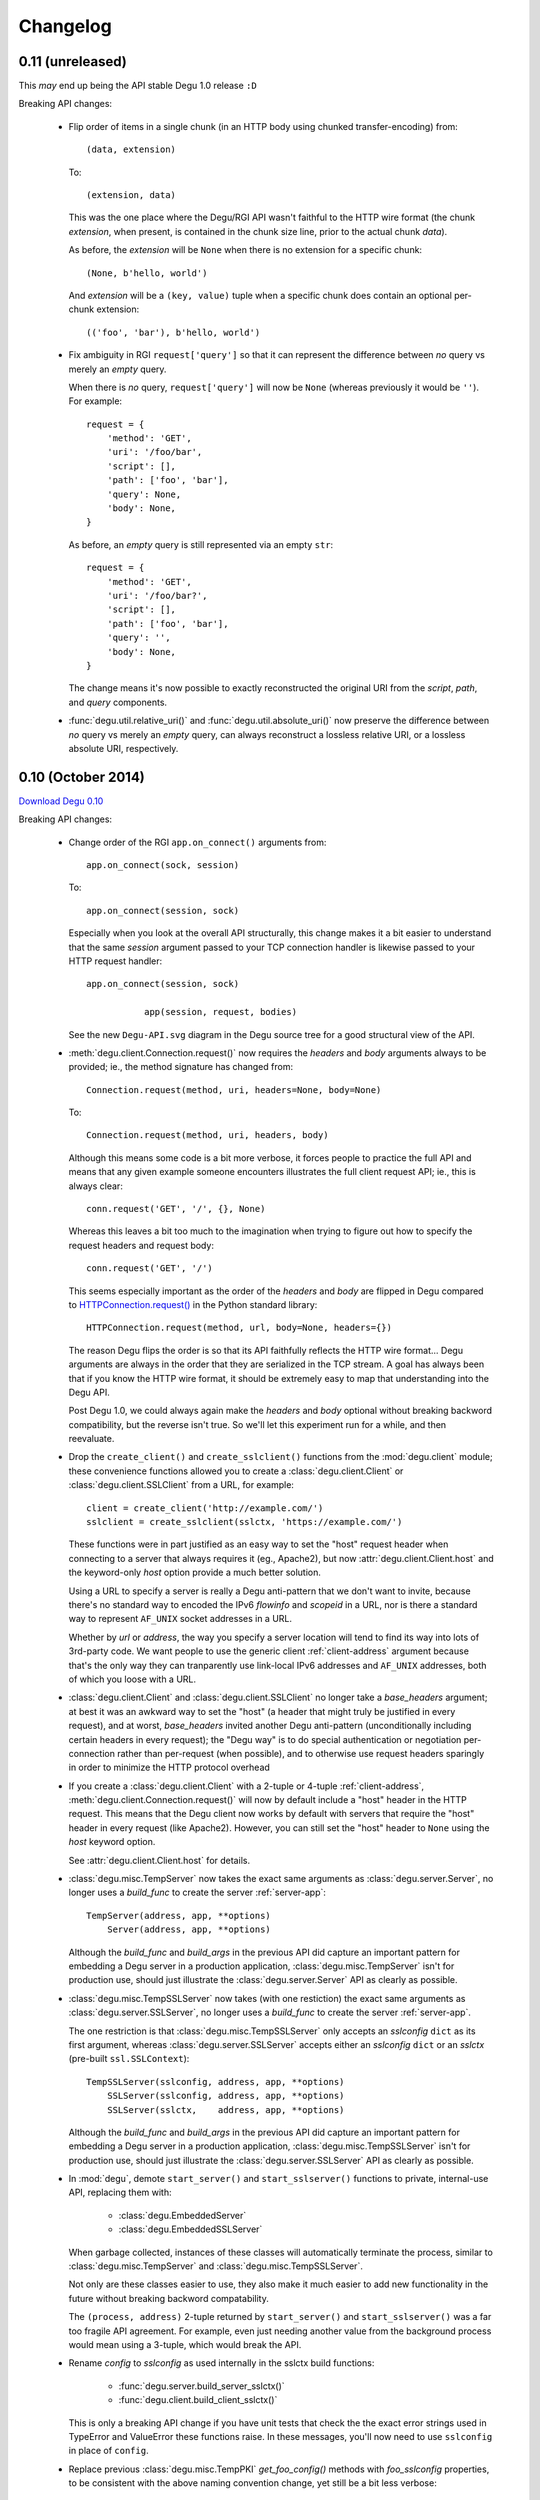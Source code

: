 Changelog
=========

0.11 (unreleased)
-------------------

This *may* end up being the API stable Degu 1.0 release ``:D``


Breaking API changes:

    *   Flip order of items in a single chunk (in an HTTP body using chunked
        transfer-encoding) from::

            (data, extension)

        To::

            (extension, data)

        This was the one place where the Degu/RGI API wasn't faithful to the
        HTTP wire format (the chunk *extension*, when present, is contained in
        the chunk size line, prior to the actual chunk *data*).

        As before, the *extension* will be ``None`` when there is no extension
        for a specific chunk::

            (None, b'hello, world')

        And *extension* will be a ``(key, value)`` tuple when a specific chunk
        does contain an optional per-chunk extension::

            (('foo', 'bar'), b'hello, world')

    *   Fix ambiguity in RGI ``request['query']`` so that it can represent the
        difference between *no* query vs merely an *empty* query.

        When there is *no* query, ``request['query']`` will now be ``None``
        (whereas previously it would be ``''``).  For example::

            request = {
                'method': 'GET',
                'uri': '/foo/bar',
                'script': [],
                'path': ['foo', 'bar'],
                'query': None,
                'body': None,
            }

        As before, an *empty* query is still represented via an empty ``str``::

            request = {
                'method': 'GET',
                'uri': '/foo/bar?',
                'script': [],
                'path': ['foo', 'bar'],
                'query': '',
                'body': None,
            }

        The change means it's now possible to exactly reconstructed the original
        URI from the *script*, *path*, and *query* components.

    *   :func:`degu.util.relative_uri()` and :func:`degu.util.absolute_uri()`
        now preserve the difference between *no* query vs merely an *empty*
        query, can always reconstruct a lossless relative URI, or a lossless
        absolute URI, respectively.

        



0.10 (October 2014)
-------------------

`Download Degu 0.10`_


Breaking API changes:

    *   Change order of the RGI ``app.on_connect()`` arguments from::

            app.on_connect(sock, session)

        To::

            app.on_connect(session, sock)

        Especially when you look at the overall API structurally, this change
        makes it a bit easier to understand that the same *session* argument
        passed to your TCP connection handler is likewise passed to your HTTP
        request handler::

            app.on_connect(session, sock)

                       app(session, request, bodies)

        See the new ``Degu-API.svg`` diagram in the Degu source tree for a good
        structural view of the API.

    *   :meth:`degu.client.Connection.request()` now requires the *headers* and
        *body* arguments always to be provided; ie., the method signature has
        changed from::

            Connection.request(method, uri, headers=None, body=None)

        To::

            Connection.request(method, uri, headers, body)

        Although this means some code is a bit more verbose, it forces people to
        practice the full API and means that any given example someone
        encounters illustrates the full client request API; ie., this is always
        clear::

            conn.request('GET', '/', {}, None)

        Whereas this leaves a bit too much to the imagination when trying to
        figure out how to specify the request headers and request body::

            conn.request('GET', '/')

        This seems especially important as the order of the *headers* and *body*
        are flipped in Degu compared to `HTTPConnection.request()`_ in the
        Python standard library::

            HTTPConnection.request(method, url, body=None, headers={})

        The reason Degu flips the order is so that its API faithfully reflects
        the HTTP wire format... Degu arguments are always in the order that they
        are serialized in the TCP stream.  A goal has always been that if you
        know the HTTP wire format, it should be extremely easy to map that
        understanding into the Degu API.

        Post Degu 1.0, we could always again make the *headers* and *body*
        optional without breaking backword compatibility, but the reverse isn't
        true.  So we'll let this experiment run for a while, and then
        reevaluate.

    *   Drop the ``create_client()`` and ``create_sslclient()`` functions from
        the :mod:`degu.client` module; these convenience functions allowed you
        to create a :class:`degu.client.Client` or
        :class:`degu.client.SSLClient` from a URL, for example::

            client = create_client('http://example.com/')
            sslclient = create_sslclient(sslctx, 'https://example.com/')

        These functions were in part justified as an easy way to set the "host"
        request header when connecting to a server that always requires it (eg.,
        Apache2), but now :attr:`degu.client.Client.host` and the keyword-only
        *host* option provide a much better solution.

        Using a URL to specify a server is really a Degu anti-pattern that we
        don't want to invite, because there's no standard way to encoded the
        IPv6 *flowinfo* and *scopeid* in a URL, nor is there a standard way to
        represent ``AF_UNIX`` socket addresses in a URL.

        Whether by *url* or *address*, the way you specify a server location
        will tend to find its way into lots of 3rd-party code.  We want people
        to use the generic client :ref:`client-address` argument because that's
        the only way they can tranparently use link-local IPv6 addresses and
        ``AF_UNIX`` addresses, both of which you loose with a URL.

    *   :class:`degu.client.Client` and :class:`degu.client.SSLClient` no longer
        take a *base_headers* argument; at best it was an awkward way to set the
        "host" (a header that might truly be justified in every request), and at
        worst, *base_headers* invited another Degu anti-pattern (unconditionally
        including certain headers in every request); the "Degu way" is to do
        special authentication or negotiation per-connection rather than
        per-request (when possible), and to otherwise use request headers
        sparingly in order to minimize the HTTP protocol overhead

    *   If you create a :class:`degu.client.Client` with a 2-tuple or 4-tuple
        :ref:`client-address`, :meth:`degu.client.Connection.request()` will now
        by default include a "host" header in the HTTP request.  This means that
        the Degu client now works by default with servers that require the
        "host" header in every request (like Apache2).  However, you can still
        set the "host" header to ``None`` using the *host* keyword option.

        See :attr:`degu.client.Client.host` for details.

    *   :class:`degu.misc.TempServer` now takes the exact same arguments as
        :class:`degu.server.Server`, no longer uses a *build_func* to create
        the server :ref:`server-app`::

            TempServer(address, app, **options)
                Server(address, app, **options)

        Although the *build_func* and *build_args* in the previous API did
        capture an important pattern for embedding a Degu server in a production
        application, :class:`degu.misc.TempServer` isn't for production use,
        should just illustrate the :class:`degu.server.Server` API as clearly as
        possible.

    *   :class:`degu.misc.TempSSLServer` now takes (with one restiction) the
        exact same arguments as :class:`degu.server.SSLServer`, no longer uses a
        *build_func* to create the server :ref:`server-app`.

        The one restriction is that :class:`degu.misc.TempSSLServer` only
        accepts an *sslconfig* ``dict`` as its first argument, whereas
        :class:`degu.server.SSLServer` accepts either an *sslconfig* ``dict`` or
        an *sslctx* (pre-built ``ssl.SSLContext``)::

            TempSSLServer(sslconfig, address, app, **options)
                SSLServer(sslconfig, address, app, **options)
                SSLServer(sslctx,    address, app, **options)

        Although the *build_func* and *build_args* in the previous API did
        capture an important pattern for embedding a Degu server in a production
        application, :class:`degu.misc.TempSSLServer` isn't for production use,
        should just illustrate the :class:`degu.server.SSLServer` API as clearly
        as possible.

    *   In :mod:`degu`, demote ``start_server()`` and ``start_sslserver()``
        functions to private, internal-use API, replacing them with:

            * :class:`degu.EmbeddedServer`
            * :class:`degu.EmbeddedSSLServer`

        When garbage collected, instances of these classes will automatically
        terminate the process, similar to :class:`degu.misc.TempServer` and
        :class:`degu.misc.TempSSLServer`.

        Not only are these classes easier to use, they also make it much easier
        to add new functionality in the future without breaking backword
        compatability.

        The ``(process, address)`` 2-tuple returned by ``start_server()`` and
        ``start_sslserver()`` was a far too fragile API agreement.  For example,
        even just needing another value from the background process would mean
        using a 3-tuple, which would break the API.

    *   Rename *config* to *sslconfig* as used internally in the sslctx
        build functions:

            * :func:`degu.server.build_server_sslctx()`
            * :func:`degu.client.build_client_sslctx()`

        This is only a breaking API change if you have unit tests that check the
        the exact error strings used in TypeError and ValueError these functions
        raise.  In these messages, you'll now need to use ``sslconfig`` in place
        of ``config``.

    *   Replace previous :class:`degu.misc.TempPKI` *get_foo_config()* methods
        with *foo_sslconfig* properties, to be consistent with the above naming
        convention change, yet still be a bit less verbose::

            pki.get_server_config()
            pki.server_sslconfig

            pki.get_client_config()
            pki.client_sslconfig

            pki.get_anonymous_server_config()
            pki.anonymous_server_sslconfig

            pki.get_anonymous_server_config()
            pki.anonymous_server_sslconfig


Other changes:

    *   :class:`degu.client.Client` and :class:`degu.client.SSLClient` now
        accept generic and easily extensible keyword-only *options*::

                       Client(address, **options)
            SSLClient(sslctx, address, **options)

        *host*, *timeout*, *bodies*, and *Connection* are the currently
        supported keyword-only *options*, which are exposed via new attributes
        with the same name:

            * :attr:`degu.client.Client.host`
            * :attr:`degu.client.Client.timeout`
            * :attr:`degu.client.Client.bodies`
            * :attr:`degu.client.Client.Connection`

        See the client :ref:`client-options` for details.


    *   :class:`degu.server.Server` and :class:`degu.server.SSLServer` now also
        accepts generic and easily extensible keyword-only *options*::

                       Server(address, app, **options)
            SSLServer(sslctx, address, app, **options)

        See the server :ref:`server-options` for details.


    *   The RGI *request* argument now includes a ``uri`` item, which will be
        the complete, unparsed URI from the request line, for example::

            request = {
                'method': 'GET',
                'uri': '/foo/bar/baz?stuff=junk',
                'script': ['foo'],
                'path': ['bar', 'baz'],
                'query': 'stuff=junk',
                'headers': {'accept': 'text/plain'},
                'body': None,
            }

        ``request['uri']`` was added so that RGI validation middleware can check
        that the URI was properly parsed and that any path shifting was done
        correctly.  It's also handy for logging.


    *   :func:`degu.server.build_server_sslctx()` and
        :func:`degu.client.build_client_sslctx()` now unconditionally set the
        *ciphers* to::

            'ECDHE-RSA-AES128-GCM-SHA256:ECDHE-RSA-AES256-GCM-SHA384'

        Arguably AES128 is more secure than AES256 (especially because it's more
        resistant to timing attacks), plus it's faster.  However, SHA384 is
        certainly more secure than SHA256, both because it uses a 512-bit vs.
        256-bit internal state size, and because it's not vulnerable to message
        extension attacks (because the internal state is truncated to produce 
        the digest).  SHA384 is also faster than SHA256 on 64-bit hardware.

        If openssl supported it, this would be our default::

            'ECDHE-RSA-AES128-GCM-SHA384'

        However, on the balance, ``'ECDHE-RSA-AES128-GCM-SHA256'`` still feels
        like the best choice, especially because of the better performance it
        offers.

        Note that as ``'ECDHE-RSA-AES256-GCM-SHA384'`` is still supported as an
        option, Degu 0.10 remains network compatible with Degu 0.9 and earlier.

        Post Degu 1.0, we'll likely make it possible to specify the *ciphers*
        via your *sslconfig*, which can be done without breaking backward
        compatibility.



0.9 (September 2014)
--------------------

`Download Degu 0.9`_

Security fixes:

    *   :func:`degu.base.read_preamble()` now carefully restricts what bytes are
        allowed to exist in the first line, header names, and header values; in
        particular, this function now prevents the NUL byte (``b'\x00'``) from
        being included in any decoded ``str`` objects; for details, please see
        :doc:`security`

    *   :func:`degu.base.read_chunk()` likewise prevents the NUL byte
        (``b'\x00'``) from being included in the optional per-chunk extension

    *   :class:`degu.server.Server` now limits itself to 100 active threads (ie,
        100 concurrent connections) to prevent unbounded resource usage; this is
        hard-coded in 0.9 but will be configurable in 1.0


Breaking API changes:

    *   The RGI request signature is now ``app(session, request, bodies)``, and
        wrapper classes like ``session['rgi.Body']`` have moved to
        ``bodies.Body``, etc.

        For example, this Degu 0.8 RGI application::

            def my_file_app(session, request):
                myfile = open('/my/file', 'rb')
                body = session['rgi.Body'](myfile, 42)
                return (200, 'OK', {}, body)

        Is implemented like this in Degu 0.9::

            def my_file_app(session, request, bodies):
                myfile = open('/my/file', 'rb')
                body = bodies.Body(myfile, 42)
                return (200, 'OK', {}, body)

        The four HTTP body wrapper classes are now exposed as:

            ==========================  ==================================
            Exposed via                 Degu implementation
            ==========================  ==================================
            ``bodies.Body``             :class:`degu.base.Body`
            ``bodies.BodyIter``         :class:`degu.base.BodyIter`
            ``bodies.ChunkedBody``      :class:`degu.base.ChunkedBody`
            ``bodies.ChunkedBodyIter``  :class:`degu.base.ChunkedBodyIter`
            ==========================  ==================================

    *   The following four items have been dropped from the RGI *session*
        argument::

            session['rgi.version']  # eg, (0, 1)
            session['scheme']       # eg, 'https'
            session['protocol']     # eg, 'HTTP/1.1'
            session['server']       # eg, ('0.0.0.0', 12345)

        Although inspired by equivalent information in the WSGI *environ*, they
        don't seem particularly useful for the P2P REST API use case that Degu
        is focused on; in order to minimize the stable API commitments we're
        making for Degu 1.0, we're removing them for now, but we're open to
        adding any of them back post 1.0, assuming there is a good
        justification.


Other changes:

    *   Move ``_degu`` module to ``degu._base`` (the C extension)

    *   Rename ``degu.fallback`` module to ``degu._basepy`` (the pure-Python
        reference implementation)

    *   To keep memory usage flatter over time, :class:`degu.server.Server()`
        now unconditionally closes a connection after 5,000 requests have been
        handled; this is hard-coded in 0.9 but will be configurable in 1.0

    *   :class:`degu.base.Body()` now takes optional *iosize* kwarg; which
        defaults to :data:`degu.base.FILE_IO_BYTES`

    *   Add :meth:`degu.base.Body.write_to()` method to :class:`degu.base.Body`
        and its friends; this gives the HTTP body wrapper API greater
        composability, particularly useful should a Degu client or server use
        the *bodies* implementation from a other independent project


Performance improvements:

    *   The C implementation of :func:`degu.base.read_preamble()` is now around
        42% faster; this speed-up is thanks to decoding and case-folding the
        header keys in a single pass rather than using ``str.casefold()``, plus
        thanks to calling ``rfile.readline()`` using ``PyObject_Call()`` with
        pre-built argument tuples instead of ``PyObject_CallFunctionObjArgs()``
        with pre-built ``int`` objects

    *   :func:`degu.server.write_response()` is now around 8% faster, thanks to
        using a list comprehension for the headers, using a local variable for
        ``wfile.write``, and inlining the body writing

    *   Likewise, :func:`degu.client.write_request()` is also now around 8%
        faster, thanks to the same optimizations

    *   ``benchmark.py`` is now around 6% faster for ``AF_INET6`` and around 7%
        faster for ``AF_UNIX``

.. note::

    These benchmarks were done on an Intel® Core™ i5-4200M (2.5 GHz, dual-core,
    hyper-threaded) CPU running 64-bit Ubuntu 14.04.1, on AC power using the
    "performance" governor.

    To reproduce these results, you'll need to copy the ``benchmark.py`` and
    ``benchmark-parsing.py`` scripts from the Degu 0.9 source tree to the Degu
    0.8 source tree.



0.8 (August 2014)
-----------------

`Download Degu 0.8`_

Changes:

    * Add new :mod:`degu.rgi` module with :class:`degu.rgi.Validator` middleware
      for for verifying that servers, other middleware, and applications all
      comply with the :doc:`rgi` specification; this is a big step toward
      stabilizing both the RGI specification and the Degu API

    * Remove ``degu.server.Handler`` and ``degu.server.validate_response()``
      (unused since Degu 0.6)



0.7 (July 2014)
---------------

`Download Degu 0.7`_

Changes:

    * Rework :func:`degu.base.read_preamble()` to do header parsing itself; this
      combines the functionality of the previous ``read_preamble()`` function
      with the functionality of the now removed ``parse_headers()`` function
      (this is a breaking internal API change)

    * Add a C implementation of the new ``read_preamble()`` function, which
      provides around a 318% performance improvement over the pure-Python
      equivalent in Degu 0.6

    * The RGI server application used in the ``benchmark.py`` script now uses a
      static response body, which removes the noise from ``json.loads()``,
      ``json.dumps()``, and makes the ``benchmark.py`` results more consistent
      and more representative of true Degu performance

    * When using the new C version of ``read_preamble()``, ``benchmark.py`` is
      now around 20% faster for ``AF_INET6``, and around 26% faster for
      ``AF_UNIX`` (on an Intel® Core™ i7-4900MQ when using the *performance*
      governor); note that to verify this measurement, you need to copy the
      ``benchmark.py`` script from the Degu 0.7 tree back into the Degu 0.6 tree



0.6 (June 2014)
---------------

`Download Degu 0.6`_

Although Degu 0.6 brings a large number of breaking API changes, the high-level
server and client APIs are now (more or less) feature complete and can be (at
least cautiously) treated as API-stable; however, significant breakage and churn
should still be expected over the next few months in lower-level, internal, and
currently undocumented APIs.

Changes:

    * Consolidate previously scattered and undocumented RGI server application
      helper functions into the new :mod:`degu.util` module

    * Document some of the internal API functions in :mod:`degu.base` (note that
      none of these are API stable yet), plus document the new public IO
      abstraction classes:

        * :class:`degu.base.Body`

        * :class:`degu.base.BodyIter`

        * :class:`degu.base.ChunkedBody`

        * :class:`degu.base.ChunkedBodyIter`

    * As a result of the reworked IO abstraction classes (breaking change
      below), an incoming HTTP body can now be directly used as an outgoing HTTP
      body with no intermediate wrapper; this even further simplifies what it
      takes to implement an RGI reverse-proxy application

    * Degu and RGI now fully expose chunked transfer-encoding semantics,
      including the optional per-chunk extension; on both the input and output
      side of things, a chunk is now represented by a 2-tuple::

        (data, extension)

    * Largely rewrite the :doc:`rgi` specification to reflect the new
      connection-level semantics

    * Big update to the :doc:`tutorial` to cover request and response bodies,
      the IO abstraction classes, and chunked-encoding

    * Degu is now approximately 35% faster when it comes to writing an HTTP
      request or response preamble with 6 (or so) headers; the more headers, the
      bigger the performance improvement

    * Add ``./setup.py test --skip-slow`` option to skip the time-consuming (but
      important) live socket timeout tests... very handy for day-to-day
      development


Internal API changes:

    * ``read_lines_iter()`` has been replaced by
      :func:`degu.base.read_preamble()`

    * ``EmptyLineError`` has been renamed to :exc:`degu.base.EmptyPreambleError`

    * :func:`degu.base.read_chunk()` and :func:`degu.base.write_chunk()` now
      enforce a sane 16 MiB per-chunk data size limit

    * :func:`degu.base.read_preamble()` now allows up to 15 request or response
      headers (up from the previous 10 header limit)


Breaking public API changes:

    * If an RGI application object itself has an ``on_connect`` attribute, it
      must be a callable accepting two arguments (a *sock* and a *session*);
      when defined, ``app.on_connect()`` will be called whenever a new
      connection is recieved, before any requests have been handled for that
      connection; if ``app.on_connect()`` does not return ``True``, or if any
      unhandled exception occurs, the socket connection will be immediately
      shutdown without further processing; note that this is only a *breaking*
      API change if your application object happened to have an ``on_connect``
      attribute already used for some other purpose

    * RGI server applications now take two arguments when handling requests: a
      *session* and a *request*, both ``dict`` instances; the *request* argument
      now only contains strictly per-request information, whereas the
      server-wide and per-connection information has been moved into the new
      *session* argument

    * Replace previously separate input and output abstractions with new unified
      :class:`degu.base.Body` and :class:`degu.base.ChunkedBody` classes for
      wrapping file-like objects, plus :class:`degu.base.BodyIter` and
      :class:`degu.base.ChunkedBodyIter` classes for wrapping arbitrary iterable
      objects

    * As a result of the above two breaking changes, the names under which these
      wrappers classes are exposed to RGI applications have changed, plus
      they're now in the new RGI *session* argument instead of the existing
      *request* argument:

        ==================================  ==================================
        Exposed via                         Degu implementation
        ==================================  ==================================
        ``session['rgi.Body']``             :class:`degu.base.Body`
        ``session['rgi.BodyIter']``         :class:`degu.base.BodyIter`
        ``session['rgi.ChunkedBody']``      :class:`degu.base.ChunkedBody`
        ``session['rgi.ChunkedBodyIter']``  :class:`degu.base.ChunkedBodyIter`
        ==================================  ==================================

    * The previous ``make_input_from_output()`` function has been removed; there
      is no need for this now that you can directly use any HTTP input body as
      an HTTP output body (for, say, a reverse-proxy application)

    * Iterating through a chunk-encoded HTTP input body now yields a
      ``(data, extension)`` 2-tuple for each chunk; likewise,
      ``body.readchunk()`` now returns a ``(data, extension)`` 2-tuple; however,
      there has been no change in the behavior of ``body.read()`` on
      chunk-encoded bodies

    * Iterables used as the source for a chunk-encoded HTTP output body now must
      yield a ``(data, extension)`` 2-tuple for each chunk

In terms of the RGI request handling API, this is how you implemented a
*hello, world* RGI application in Degu 0.5 and earlier:

>>> def hello_world_app(request):
...     return (200, 'OK', {'content-length': 12}, b'hello, world')
...

As of Degu 0.6, it must now be implemented like this:

>>> def hello_world_app(session, request):
...     return (200, 'OK', {'content-length': 12}, b'hello, world')
...

Or here's a version that uses the connection-handling feature new in Degu 0.6:

>>> class HelloWorldApp:
... 
...     def __call__(self, session, request):
...         return (200, 'OK', {'content-length': 12}, b'hello, world')
... 
...     def on_connect(self, sock, session):
...         return True
... 

If the ``app.on_connect`` attribute exists, ``None`` is also a valid value.  If
needed, this allows you to entirely disable the connection handler in a
subclass.  For example:

>>> class HelloWorldAppSubclass(HelloWorldApp):
...     on_connect = None
... 

For more details, please see the :doc:`rgi` specification.



0.5 (May 2014)
--------------

`Download Degu 0.5`_

Changes:

    * Greatly expand and enhance documentation for the :mod:`degu.client` module

    * Modest update to the :mod:`degu.server` module documentation, in
      particular to cover HTTP over ``AF_UNIX``

    * Add a number of additional sanity and security checks in
      :func:`degu.client.build_client_sslctx()`, expand its unit tests
      accordingly

    * Likewise, add additional checks in
      :func:`degu.server.build_server_sslctx()`, expand its unit tests
      accordingly

    * :meth:`degu.client.Connection.close()` now only calls
      ``socket.socket.shutdown()``, which is more correct, and also eliminates
      annoying exceptions that could occur when a
      :class:`degu.client.Connection` (previously ``Client`` or ``SSLClient``)
      is garbage collected immediately prior to a script exiting

Breaking public API changes:

    * The ``Connection`` namedtuple has been replaced by the
      :class:`degu.client.Connection` class

    * ``Client.request()`` has been moved to
      :meth:`degu.client.Connection.request()`

    * ``Client.close()`` has been moved to
      :meth:`degu.client.Connection.close()`

Whereas previously you'd do something like this::

    from degu.client import Client
    client = Client(('127.0.0.1', 5984))
    client.request('GET', '/')
    client.close()

As of Degu 0.5, you now need to do this::

    from degu.client import Client
    client = Client(('127.0.0.1', 5984))
    conn = client.connect()
    conn.request('GET', '/')
    conn.close()

:class:`degu.client.Client` and :class:`degu.client.SSLClient` instances are
now stateless and thread-safe, do not themselves reference any socket resources.
On the other hand, :class:`degu.client.Connection` instances are stateful and
are *not* thread-safe.

Two things motivated these breaking API changes:

    * Justifiably, ``Client`` and ``SSLClient`` do rather thorough type and
      value checking on their constructor arguments; whereas previously you had
      to create a client instance per connection (eg, per thread), now you can
      create an arbitrary number of connections from a single client; this means
      that connections now are faster to create and have a lower per-connection
      memory footprint

    * In the near future, the Degu client API will support an  ``on_connect()``
      handler to allow 3rd party applications to do things like extended
      per-connection authentication; splitting the client creation out from the
      connection creation allows most 3rd party code to remain oblivious as to
      whether such an ``on_connect()`` handler is in use (as most code can
      merely create connections using the provided client, rather than
      themselves creating clients)


.. _`Download Degu 0.10`: https://launchpad.net/degu/+milestone/0.10
.. _`Download Degu 0.9`: https://launchpad.net/degu/+milestone/0.9
.. _`Download Degu 0.8`: https://launchpad.net/degu/+milestone/0.8
.. _`Download Degu 0.7`: https://launchpad.net/degu/+milestone/0.7
.. _`Download Degu 0.6`: https://launchpad.net/degu/+milestone/0.6
.. _`Download Degu 0.5`: https://launchpad.net/degu/+milestone/0.5

.. _`HTTPConnection.request()`: https://docs.python.org/3/library/http.client.html#http.client.HTTPConnection.request

